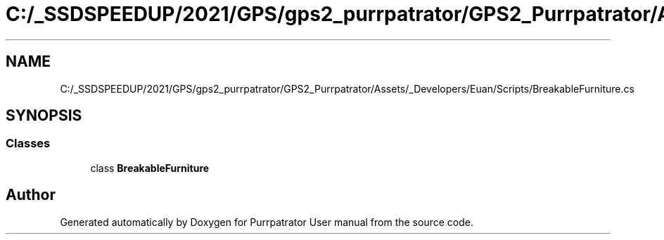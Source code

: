 .TH "C:/_SSDSPEEDUP/2021/GPS/gps2_purrpatrator/GPS2_Purrpatrator/Assets/_Developers/Euan/Scripts/BreakableFurniture.cs" 3 "Mon Apr 18 2022" "Purrpatrator User manual" \" -*- nroff -*-
.ad l
.nh
.SH NAME
C:/_SSDSPEEDUP/2021/GPS/gps2_purrpatrator/GPS2_Purrpatrator/Assets/_Developers/Euan/Scripts/BreakableFurniture.cs
.SH SYNOPSIS
.br
.PP
.SS "Classes"

.in +1c
.ti -1c
.RI "class \fBBreakableFurniture\fP"
.br
.in -1c
.SH "Author"
.PP 
Generated automatically by Doxygen for Purrpatrator User manual from the source code\&.
